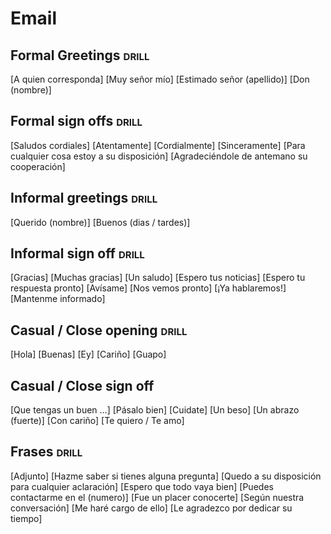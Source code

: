

* Email

** Formal Greetings :drill:
:PROPERTIES:
:ID:       c965160e-2dea-46af-9afc-609d6bcdac3b
:DRILL_LAST_INTERVAL: 0.0
:DRILL_REPEATS_SINCE_FAIL: 1
:DRILL_TOTAL_REPEATS: 1
:DRILL_FAILURE_COUNT: 1
:DRILL_AVERAGE_QUALITY: 2.0
:DRILL_EASE: 2.5
:DRILL_LAST_QUALITY: 2
:DRILL_LAST_REVIEWED: [Y-03-24 Mon 15:%]
:END:

[A quien corresponda]
[Muy señor mío]
[Estimado señor (apellido)]
[Don (nombre)]

** Formal sign offs :drill:
:PROPERTIES:
:ID:       7f0c8954-dbf9-4623-8306-995dd680ee41
:DRILL_LAST_INTERVAL: 0.0
:DRILL_REPEATS_SINCE_FAIL: 1
:DRILL_TOTAL_REPEATS: 1
:DRILL_FAILURE_COUNT: 1
:DRILL_AVERAGE_QUALITY: 1.0
:DRILL_EASE: 2.5
:DRILL_LAST_QUALITY: 1
:DRILL_LAST_REVIEWED: [Y-03-24 Mon 15:%]
:END:
[Saludos cordiales]
[Atentamente]
[Cordialmente]
[Sinceramente]
[Para cualquier cosa estoy a su disposición]
[Agradeciéndole de antemano su cooperación]

** Informal greetings                                                :drill:
:PROPERTIES:
:ID:       77502437-1cfc-4f00-a5cb-3de62c7c495a
:DRILL_LAST_INTERVAL: 0.0
:DRILL_REPEATS_SINCE_FAIL: 1
:DRILL_TOTAL_REPEATS: 1
:DRILL_FAILURE_COUNT: 1
:DRILL_AVERAGE_QUALITY: 1.0
:DRILL_EASE: 2.5
:DRILL_LAST_QUALITY: 1
:DRILL_LAST_REVIEWED: [Y-03-24 Mon 15:%]
:END:
[Querido (nombre)]
[Buenos (dias / tardes)]

** Informal sign off :drill:
:PROPERTIES:
:ID:       6d6e55f8-0d68-426d-b9b4-1cb62b38812e
:DRILL_LAST_INTERVAL: 0.0
:DRILL_REPEATS_SINCE_FAIL: 1
:DRILL_TOTAL_REPEATS: 1
:DRILL_FAILURE_COUNT: 1
:DRILL_AVERAGE_QUALITY: 2.0
:DRILL_EASE: 2.5
:DRILL_LAST_QUALITY: 2
:DRILL_LAST_REVIEWED: [Y-03-24 Mon 15:%]
:END:

[Gracias]
[Muchas gracias]
[Un saludo]
[Espero tus noticias]
[Espero tu respuesta pronto]
[Avísame]
[Nos vemos pronto]
[¡Ya hablaremos!]
[Mantenme informado]

** Casual / Close opening :drill:
:PROPERTIES:
:ID:       61dd1bc2-a6f2-42ac-89c4-2f90435de9d9
:DRILL_LAST_INTERVAL: 0.0
:DRILL_REPEATS_SINCE_FAIL: 1
:DRILL_TOTAL_REPEATS: 1
:DRILL_FAILURE_COUNT: 1
:DRILL_AVERAGE_QUALITY: 2.0
:DRILL_EASE: 2.5
:DRILL_LAST_QUALITY: 2
:DRILL_LAST_REVIEWED: [Y-03-24 Mon 15:%]
:END:
[Hola]
[Buenas]
[Ey]
[Cariño]
[Guapo]

** Casual / Close sign off

[Que tengas un buen …]
[Pásalo bien]
[Cuidate]
[Un beso]
[Un abrazo (fuerte)]
[Con cariño]
[Te quiero / Te amo]

** Frases :drill:
:PROPERTIES:
:ID:       4047688b-9d94-40df-a016-5adc9034122c
:DRILL_LAST_INTERVAL: 0.0
:DRILL_REPEATS_SINCE_FAIL: 1
:DRILL_TOTAL_REPEATS: 1
:DRILL_FAILURE_COUNT: 1
:DRILL_AVERAGE_QUALITY: 2.0
:DRILL_EASE: 2.5
:DRILL_LAST_QUALITY: 2
:DRILL_LAST_REVIEWED: [Y-03-24 Mon 15:%]
:END:
[Adjunto]
[Hazme saber si tienes alguna pregunta]
[Quedo a su disposición para cualquier aclaración]
[Espero que todo vaya bien]
[Puedes contactarme en el (numero)]
[Fue un placer conocerte]
[Según nuestra conversación]
[Me haré cargo de ello]
[Le agradezco por dedicar su tiempo]
